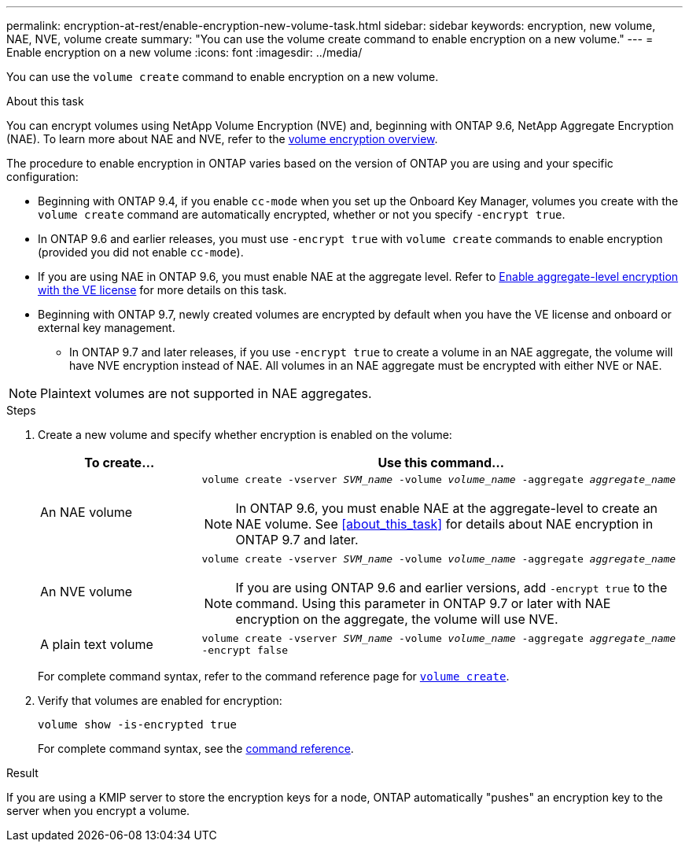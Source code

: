 ---
permalink: encryption-at-rest/enable-encryption-new-volume-task.html
sidebar: sidebar
keywords: encryption, new volume, NAE, NVE, volume create
summary: "You can use the volume create command to enable encryption on a new volume."
---
= Enable encryption on a new volume
:icons: font
:imagesdir: ../media/

[.lead]
You can use the `volume create` command to enable encryption on a new volume.

.About this task

You can encrypt volumes using NetApp Volume Encryption (NVE) and, beginning with ONTAP 9.6, NetApp Aggregate Encryption (NAE). To learn more about NAE and NVE, refer to the xref:configure-netapp-volume-encryption-concept[volume encryption overview].

The procedure to enable encryption in ONTAP varies based on the version of ONTAP you are using and your specific configuration:

* Beginning with ONTAP 9.4, if you enable `cc-mode` when you set up the Onboard Key Manager, volumes you create with the `volume create` command are automatically encrypted, whether or not you specify `-encrypt true`.
* In ONTAP 9.6 and earlier releases, you must use `-encrypt true` with `volume create` commands to enable encryption (provided you did not enable `cc-mode`).
* If you are using NAE in ONTAP 9.6, you must enable NAE at the aggregate level. Refer to xref:enable-aggregate-level-encryption-nve-license-task.html[Enable aggregate-level encryption with the VE license] for more details on this task. 
* Beginning with ONTAP 9.7, newly created volumes are encrypted by default when you have the VE license and onboard or external key management.
** In ONTAP 9.7 and later releases, if you use `-encrypt true` to create a volume in an NAE aggregate, the volume will have NVE encryption instead of NAE. All volumes in an NAE aggregate must be encrypted with either NVE or NAE.

[NOTE]
Plaintext volumes are not supported in NAE aggregates.

.Steps
. Create a new volume and specify whether encryption is enabled on the volume:
+
[cols="25,75"]
|===
h| To create... h| Use this command...
a| An NAE volume 
a| `volume create -vserver _SVM_name_ -volume _volume_name_ -aggregate _aggregate_name_` +
[NOTE] 
In ONTAP 9.6, you must enable NAE at the aggregate-level to create an NAE volume. See <<about_this_task>> for details about NAE encryption in ONTAP 9.7 and later.
a|
An NVE volume
a|
`volume create -vserver _SVM_name_ -volume _volume_name_ -aggregate _aggregate_name_` +
[NOTE]
If you are using ONTAP 9.6 and earlier versions, add `-encrypt true` to the command. Using this parameter in ONTAP 9.7 or later with NAE encryption on the aggregate, the volume will use NVE.
a| A plain text volume
a| `volume create -vserver _SVM_name_ -volume _volume_name_ -aggregate _aggregate_name_ -encrypt false`
|===
+
For complete command syntax, refer to the command reference page for link:https://docs.netapp.com/us-en/ontap-cli-9121/volume-create.html[`volume create`^].

. Verify that volumes are enabled for encryption:
+
`volume show -is-encrypted true`
+
For complete command syntax, see the link:https://docs.netapp.com/us-en/ontap-cli-9121/volume-show.html[command reference^].

.Result

If you are using a KMIP server to store the encryption keys for a node, ONTAP automatically "pushes" an encryption key to the server when you encrypt a volume.

// 14 NOV 2022, BURT 1510942
//  09 NOV 2021, BURT 1374208

